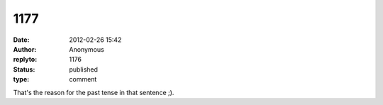 1177
####
:date: 2012-02-26 15:42
:author: Anonymous
:replyto: 1176
:status: published
:type: comment

That's the reason for the past tense in that sentence ;).
